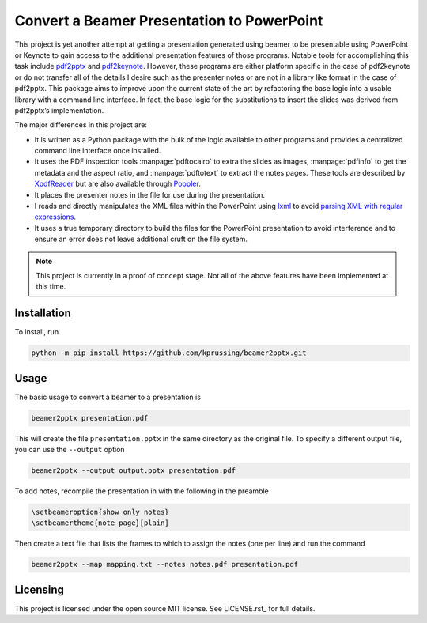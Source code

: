Convert a Beamer Presentation to PowerPoint
===========================================

This project is yet another attempt at getting a presentation generated
using beamer to be presentable using PowerPoint or Keynote to gain
access to the additional presentation features of those programs.
Notable tools for accomplishing this task include pdf2pptx_ and
pdf2keynote_.  However, these programs are either platform specific in
the case of pdf2keynote or do not transfer all of the details I desire
such as the presenter notes or are not in a library like format in the
case of pdf2pptx.  This package aims to improve upon the current state
of the art by refactoring the base logic into a usable library with a
command line interface.  In fact, the base logic for the substitutions
to insert the slides was derived from pdf2pptx’s implementation.

The major differences in this project are:

-   It is written as a Python package with the bulk of the logic
    available to other programs and provides a centralized command line
    interface once installed.
-   It uses the PDF inspection tools :manpage:`pdftocairo` to extra the
    slides as images, :manpage:`pdfinfo` to get the metadata and the
    aspect ratio, and :manpage:`pdftotext` to extract the notes pages.
    These tools are described by XpdfReader_ but are also available
    through Poppler_.
-   It places the presenter notes in the file for use during the
    presentation.
-   I reads and directly manipulates the XML files within the PowerPoint
    using lxml_ to avoid `parsing XML with regular expressions`_.
-   It uses a true temporary directory to build the files for the
    PowerPoint presentation to avoid interference and to ensure an error
    does not leave additional cruft on the file system.

.. note:: This project is currently in a proof of concept stage.  Not
   all of the above features have been implemented at this time.

.. _pdf2pptx: https://github.com/ashafaei/pdf2pptx
.. _pdf2keynote: https://www.cs.hmc.edu/~oneill/freesoftware/pdftokeynote.html
.. _XpdfReader: https://www.xpdfreader.com/download.html
.. _Poppler: https://poppler.freedesktop.org/releases.html
.. _parsing XML with regular expressions: https://stackoverflow.com/a/1732454/4249913
.. _lxml: https://lxml.de

Installation
------------

To install, run

.. code-block:: bash

    python -m pip install https://github.com/kprussing/beamer2pptx.git

Usage
-----

The basic usage to convert a beamer to a presentation is 

.. code-block:: bash

    beamer2pptx presentation.pdf

This will create the file ``presentation.pptx`` in the same directory as
the original file.  To specify a different output file, you can use the
``--output`` option

.. code-block:: bash

    beamer2pptx --output output.pptx presentation.pdf

To add notes, recompile the presentation in with the following in the
preamble

.. code-block:: latex

    \setbeameroption{show only notes}
    \setbeamertheme{note page}[plain]

Then create a text file that lists the frames to which to assign the
notes (one per line) and run the command

.. code-block:: bash

    beamer2pptx --map mapping.txt --notes notes.pdf presentation.pdf

Licensing
---------

This project is licensed under the open source MIT license.  See
LICENSE.rst_ for full details.
